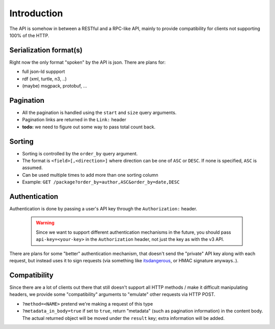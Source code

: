 Introduction
############

The API is somehow in between a RESTful and a RPC-like API, mainly
to provide compatibility for clients not supporting 100% of the HTTP.


Serialization format(s)
=======================

Right now the only format "spoken" by the API is json.
There are plans for:

* full json-ld suppport
* rdf (xml, turtle, n3, ..)
* (maybe) msgpack, protobuf, ...


Pagination
==========

* All the pagination is handled using the ``start`` and ``size`` query arguments.
* Pagination links are returned in the ``Link:`` header
* **todo:** we need to figure out some way to pass total count back.


Sorting
=======

* Sorting is controlled by the ``order_by`` query argument.
* The format is ``<field>[,<direction>]`` where direction can be one of ``ASC``
  or ``DESC``. If none is specified, ``ASC`` is assumed.
* Can be used multiple times to add more than one sorting column
* Example: ``GET /package?order_by=author,ASC&order_by=date,DESC``


Authentication
==============

Authentication is done by passing a user's API key through the ``Authorization:``
header.

  .. warning::
    Since we want to support different authentication mechanisms in the future,
    you should pass ``api-key=<your-key>`` in the ``Authorization`` header,
    not just the key as with the v3 API.

There are plans for some "better" authentication mechanism, that doesn't send
the "private" API key along with each request, but instead uses it to sign
requests (via something like `itsdangerous <http://pythonhosted.org/itsdangerous/>`_,
or HMAC signature anyways..).


Compatibility
=============

Since there are a lot of clients out there that still doesn't support all HTTP
methods / make it difficult manipulating headers, we provide some "compatibility"
arguments to "emulate" other requests via HTTP POST.

* ``?method=<NAME>`` pretend we're making a request of this type
* ``?metadata_in_body=true`` if set to ``true``, return "metadata" (such as
  pagination information) in the content body. The actual returned object will
  be moved under the ``result`` key; extra information will be added.
